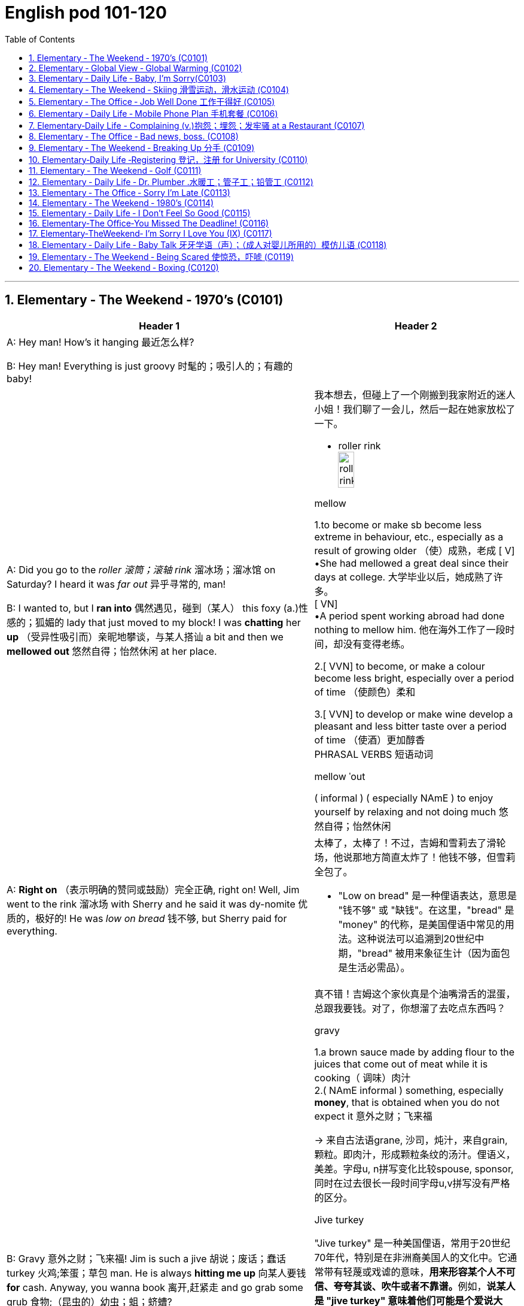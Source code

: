 
=  English pod 101-120
:toc: left
:toclevels: 3
:sectnums:
:stylesheet: ../../myAdocCss.css

'''

== Elementary ‐ The Weekend ‐ 1970’s (C0101)

[.small]
[cols="3a,2a"]
|===
|Header 1 |Header 2

|A: Hey man! How’s it hanging 最近怎么样?

B: Hey man! Everything is just groovy 时髦的；吸引人的；有趣的  baby!
|


|A: Did you go to the _roller 滚筒；滚轴 rink_ 溜冰场；溜冰馆 on Saturday?
I heard it was _far out_ 异乎寻常的, man!

B: I wanted to, but I *ran into* 偶然遇见，碰到（某人） this foxy (a.)性感的；狐媚的 lady
that just moved to my block! I was *chatting*
her *up* （受异性吸引而）亲昵地攀谈，与某人搭讪 a bit and then we *mellowed out* 悠然自得；怡然休闲 at her
place.

|我本想去，但碰上了一个刚搬到我家附近的迷人小姐！我们聊了一会儿，然后一起在她家放松了一下。

- roller rink +
image:/img/roller rink.jpg[,30%]

.mellow
1.to become or make sb become less extreme in behaviour, etc., especially as a result of growing older （使）成熟，老成
[ V] +
•She had mellowed a great deal since their days at college. 大学毕业以后，她成熟了许多。 +
[ VN] +
•A period spent working abroad had done nothing to mellow him. 他在海外工作了一段时间，却没有变得老练。

2.[ VVN] to become, or make a colour become less bright, especially over a period of time （使颜色）柔和

3.[ VVN] to develop or make wine develop a pleasant and less bitter taste over a period of time （使酒）更加醇香 +
PHRASAL VERBS 短语动词

.mellow ˈout
( informal ) ( especially NAmE ) to enjoy yourself by relaxing and not doing much 悠然自得；怡然休闲


|A: *Right on* （表示明确的赞同或鼓励）完全正确, right on! Well, Jim went to the
rink 溜冰场 with Sherry and he said it was dy-nomite 优质的，极好的!
He was _low on bread_ 钱不够, but Sherry paid
for everything.

|太棒了，太棒了！不过，吉姆和雪莉去了滑轮场，他说那地方简直太炸了！他钱不够，但雪莉全包了。

- "Low on bread" 是一种俚语表达，意思是 "钱不够" 或 "缺钱"。在这里，"bread" 是 "money" 的代称，是美国俚语中常见的用法。这种说法可以追溯到20世纪中期，"bread" 被用来象征生计（因为面包是生活必需品）。


|B: Gravy 意外之财；飞来福! Jim is such a jive 胡说；废话；蠢话 turkey 火鸡;笨蛋；草包 man. He
is always *hitting me up* 向某人要钱 *for* cash. Anyway,
you wanna book 离开,赶紧走 and go grab some grub 食物;（昆虫的）幼虫；蛆；蛴螬?

|真不错！吉姆这个家伙真是个油嘴滑舌的混蛋，总跟我要钱。对了，你想溜了去吃点东西吗？


.gravy
1.a brown sauce made by adding flour to the juices that come out of meat while it is cooking（ 调味）肉汁 +
2.( NAmE informal ) something, especially *money*, that is obtained when you do not expect it 意外之财；飞来福

-> 来自古法语grane, 沙司，炖汁，来自grain, 颗粒。即肉汁，形成颗粒条纹的汤汁。俚语义，美差。字母u, n拼写变化比较spouse, sponsor,同时在过去很长一段时间字母u,v拼写没有严格的区分。

.Jive turkey
"Jive turkey" 是一种美国俚语，常用于20世纪70年代，特别是在非洲裔美国人的文化中。它通常带有轻蔑或戏谑的意味，**用来形容某个人不可信、夸夸其谈、吹牛或者不靠谱。**例如，*说某人是 "jive turkey" 意味着他们可能是个爱说大话、不真诚或爱占便宜的人。*

Jim is such a _jive turkey_ man. He is always hitting me up for cash. +
意思是：“吉姆这个人真不靠谱，他总是找我借钱。”

.hit sb ˈup for sth / ˈhit sb for sth +
( NAmE informal ) to ask sb for money 向某人要钱 +
•Does he always *hit you up for cash* when he wants new clothes? 他要买新衣服时, 是不是总找你要钱？

.you wanna book and go grab some grub?
"book" 是俚语，意思是 "离开" 或 "赶紧走"。这种用法起源于美国，特别是在20世纪中期的年轻人或街头文化中，表示快速行动或离开的意思。


|A: Yeah man, I’m starving!
|
|===

'''


== Elementary ‐ Global View ‐ Global Warming (C0102)

image:/img/svg 006.svg[,80%]


[.small]
[cols="3a,2a"]
|===
|Header 1 |Header 2

|A: And therefore 因此，所以, global warming is the
greatest deception 欺骗，蒙骗；骗术，骗局 of the early 21st century.
Questions 有问题吗?
|- 在这里，"Questions?" 是一个简短的提问，意思是“有问题吗？” 或 “有什么问题吗？” 它通常用于演讲或讲座结束时，邀请听众提出问题。

|B: Uh& yeah. In the lecture 讲座，讲课，演讲 you said there's
more evidence in the scientific record 科学记录
supporting (v.) global cooling 全球变冷?
|

|A: Well, yes, essentially 本质上，根本上, the historical record
supports (v.) a theory of climate cycles 气候变化周期. Warming
and cooling are cooperating 合作；配合 processes in the
planetary 行星的；（与）地球（有关）的 eco-system.
|是的，本质上，历史记录支持气候周期的理论。变暖和变冷是行星生态系统中相辅相成的过程。


|B: If that's true and the planet is getting
cooler, what explains (v.) the rapid melting （使）融化 of the
polar极地的  ice caps 帽 and the dramatic rise in the
global average  平均水平,平均值 temperatures?
|如果这是真的，而且地球正在变冷，那么如何解释极地冰盖的迅速融化, 和全球平均气温的急剧上升呢？


|A: But are global temperatures rising? If you
look at the data from nineteen seventy-five
you'll...
|

|B: You'll be misled
(v.)把……带错方向（mislead 的过去式）. If you were serious, you
would look at the record starting in the
1880s. Then you would see how dramatically
the earths temperature has changed.
|

|A: Young lady, *I beg to differ* 恕我不敢苟同. Look, the point
of the lecture （通常指大学里的）讲座，讲课，演讲 was to emphasize that there is
evidence for both sides, and I’m *putting forth* 提出，提议
the argument 论据；理由；论点 that there’s greater evidence
in support of the global cooling hypothesis 假说，假设.
Look, it’s an indisputable 不容置疑的，无可争辩的 fact that the public
is being manipulated 任人摆布,操纵 and scared into
believing there's some kind of climate crisis;
this scaremongering (n.)散布恐怖消息，制造恐慌 is done, quite simply,
for political reasons.

|小姑娘，我不同意。看，这场讲座的重点是强调两方都有证据支持，我提出的论点是支持全球变冷假说的证据更多。看，毫无争议的事实是，公众正被操控并被吓唬着相信有什么气候危机；这种制造恐慌的行为，很简单地，是出于政治原因。


.put forward/forth something
to suggest an idea for consideration: +
- None of the ideas that I put forward have been accepted. +
- He put forth a clear, logical argument.


|B: But even without the uncomfortable
reality that greenhouse gases like carbon
dioxide *contribute to* global warming, isn't the
topic *appropriate (a.)合适的；恰当的 for* politicians to discuss (v.)?
|但是，即使没有"温室气体（如二氧化碳）对全球变暖的贡献"的令人不舒服的现实，气候问题难道不应该是政治家们讨论的话题吗？


|A: Not if they want to use your tax dollars 税款
and mine to fund (v.) completely unnecessary
initiatives 倡议；新方案.
|如果他们想用你的税钱和我的税钱, 来资助完全不必要的举措，那就不是了。


|B: Yeah, like conservation 保护，保存；节约，防止浪费, protecting
endangered (a.)（动植物）濒危的 species （动植物的）种，物种；种类 and *investing in*
renewable energy. *At the very least* 至少；起码, you
have to concede （通常指不情愿地）承认 that this debate has the
potential （事物的）潜力，可能性 to  end (v.) our dependence  依赖，依靠  on foreign
oil. `主` *Buying (v.) oil* `谓` supports (v.) _autocratic (a.)独裁的，专制的 countries_
that use (v.) these revenues 收入；税收 to _devastating (a.) ends_ (n.)目的；目标.
|是啊，比如保护环境、保护濒危物种和投资可再生能源。至少，你必须承认，这场辩论有可能结束我们对外国石油的依赖。购买石油支持的是专制国家，这些国家用这些收入, 做出毁灭性的行为。

|A: Why, I've never been so disrespected (v.)不尊重，轻视 in all
of my days. I’m a professor, a scientist and
researcher of high regard 尊重；尊敬；敬佩.
|为什么，我一生中从未如此受到不尊重。我是教授，是一位备受尊敬的科学家和研究员。

|B: Yeah, and a duplicitous (a.)奸诈的；双重的；搞两面派的 one at that.
Everyone knows you're *in the pocket 受某人的控制（或极大影响）；在某人掌握之中 of* the
oil lobby 游说团体. Why should we trust (v.) your so-called
findings (n.)发现，调查结果；检验发现的情况 *more than* tobacco institute （教育、专业等）机构，机构建筑 studies (n.)
which say _smoking doesn't harm (v.) health_?
You're full of it 充满谎言.

|是的，你还是一个虚伪的。大家都知道你是石油游说团体的走狗。为什么我们要相信你所谓的研究结果，胜过那些烟草研究所说的"吸烟对健康无害"的研究？你简直是在胡说八道。

- someone is full of it:
someone is wrong or not telling the truth.


|A: Some people just cannot handle (v.) 处理，应付（局势、人、工作或感情） civil 公民的，国民的;有礼貌的；客气的;民事的（非刑事的） debate!
|有些人根本无法进行理性的辩论！

|===

'''


== Elementary ‐ Daily Life ‐ Baby, I’m Sorry(C0103)

image:/img/svg 007.svg[,70%]

[.small]
[cols="3a,2a"]
|===
|Header 1 |Header 2

|A: Can we talk? +
B: Sure, honey, we’re talking now, aren’t
we?
|

|A: You know what I mean. +
B: Yeah. I know.
|

|A: I want to know where this relationship is
going. I’m in love with you and I need to
know... +
B: You know, I think you’re awesome 很好的（或极好玩的等）.
|

|A: I’m awesome. Well, I guess that’s my
answer, isn’t it. +
B: Honey...
|

|A: Look, if you don’t love me, it’s not a thing,
alright, we’ve had our laughs, but I don’t
appreciate 欣赏；赏识；重视;感激；感谢；欢迎... maybe it’s just time we...


B: Baby, I love you so much.

|听着，如果你不爱我，这不是什么事，好吧，我们曾经有过欢笑，但我不感激……也许是时候我们…

|A: You do? +
B: I love you. And I think you’re awesome.
|

|A: Oh, I love you too! +
B: Come on. Put the gun down.
|

|A: Oh baby, I’m so sorry.
|
|===

'''



== Elementary ‐ The Weekend ‐ Skiing 滑雪运动，滑水运动 (C0104)

[.small]
[cols="3a,2a"]
|===
|Header 1 |Header 2

|A: Welcome ski lovers of all ages! My name
is Rick Fields and here with me is the man
that needs no introduction, Bob Copeland.
|欢迎所有滑雪爱好者！我是瑞克·菲尔兹，与我同台的是无需介绍的男人——鲍勃·科普兰。


|B: Thank you, Rick! What a beautiful day
here in Aspen, Colorado where the sun is
shinning, and we’ve got twelve inches of
fresh powder 细雪，粉状雪. It doesn’t get much better
than this 没有比这更好的了.
|谢谢，瑞克！今天在科罗拉多州的阿斯彭天气太棒了，阳光明媚，还有十二英寸的新雪。没有比这更棒的滑雪条件了！

|A: That’s right, Bob, but today we have a
special treat 乐事；乐趣；款待 for our viewers. We’re joined
here by Ian Roussy, the four-time giant 巨大的，伟大的
slalom 障碍滑雪；障碍滑雪赛 champion. And on this
special edition 特别版 of the show, Ian is going to
teach
us the basics 基本因素（或原理、原则、规律等） of skiing! So, let’s hit the
slopes 倾斜，斜坡!
|的确如此，鲍勃。不过今天我们的观众有一份特别的惊喜。我们邀请到了四届大回转冠军伊恩·鲁西。在本期特别节目中，伊恩会教我们滑雪的基础技巧！所以，让我们一起去滑雪吧！


|C: Well, first off, let’s *get* those boots 靴子 *on*.
*You’re going
to want* to make sure your boots fit (v.) snugly 舒适地；隐蔽地；贴身地；紧密地.
That’s right; now snap (v.)（使啪地）打开，关上，移到某位置 them into your
bindings 捆绑；捆缚物.
And *you’re also going to want* a good pair of
goggles 护目镜，防护眼镜
to protect your eyes. It’s a bright day today,
so there’s going to be a lot of glare 刺眼的光 out there
on
the slopes. We don’t want you hitting any of
those moguls 雪丘，雪墩，“猫跳”（滑雪坡道上需跳越的硬雪堆）;大亨；有权势的人;莫卧儿人!
|首先，把靴子穿好。你要确保靴子贴合脚部，对了，现在把它们扣进绑定器里。还有，你也需要一副好的护目镜来保护眼睛。今天阳光很强烈，雪坡上的反光会很刺眼。我们可不希望你撞上那些雪丘！

.You're going to want to (do / have) something
This expression is used to talk about something that a person doesn't want now, but you think they will want it in the future, when the situation is different. This is often used when someone is planning ahead for something, like a trip, and you're trying to think of what they will need in the future.

这个表达方式用来谈论一个人现在不想要的东西，但你认为他们将来在情况不同时, 会想要它。当某人提前计划某件事（例如旅行），而您试图考虑他们将来需要什么时，通常会使用此方法。

In normal conversation, "going to" would be pronounced "gonna". +
在正常对话中，“going to”将发音为“gonna”。

- *You're going to want* to have a nice, comfortable pair of sneakers to walk around in.
你会想要一双漂亮、舒适的运动鞋来走路。

.snug
warm, comfortable and protected, especially from the cold 温暖舒适的；保暖的
SYN cosy
•a snug little house 温暖舒适的小房子

.fitting sb/sth closely 贴身的；紧身的；严密的；严实的 +
•The elastic at the waist gives a nice snug fit. 腰间的松紧带使衣服正好紧紧贴在身上。


|A: Bob, since you’re a beginner (n.)初学者；新手 skier and
might take a few spills （尤指从自行车或船上）摔下，跌落;（使）洒出，泼出，溢出, it is a good idea to
have a good warm pair of dry ski gloves.
|鲍勃，既然你是滑雪初学者，可能会摔几次，建议准备一副暖和、干燥的滑雪手套。

|C: Easy there, Rick! Well, let’s head (v.)朝（某方向）行进 on over
to the chairlift （统称）登山吊椅, and test your skills! All right,
we’re up here on the bunny 兔子 hill, so, Bob, why
don’t you do a few _snow-plough 耕，犁 turns_. Gnarly (a.)呱呱叫的；极好的
run, Rick! Nice carving 雕刻! You’ve got some mad
skills! That was sick 令人毛骨悚然的；可怕的；残酷的!

|慢点儿，瑞克！好了，现在让我们去缆车那里，来试试你的滑雪技术吧！好了，我们到了初学者滑坡（兔坡）上。鲍勃，试着做几个犁式转弯吧。瑞克，这滑得真帅！转弯动作真流畅！你的技术超棒！太厉害了！


.chairlift
image:/img/chairlift.jpg[,30%]

.That was sick
在这里，"sick" 是俚语，表示 "非常棒"、"酷毙了" 或 "令人惊叹" 的意思。这种用法是积极的，与其字面意义（生病）完全不同。 +
因此，"That was sick" 可以理解为：
“那真是太棒了！” 或 “绝了！”


|A: You wanna see gnarly (a.)呱呱叫的；极好的? Well, see that
bump over there, I’m going to catch some
major air.
|你想看更厉害的？看那边的凸起，我要飞起来抓点大空气！

.You wanna see gnarly
在俚语中，"gnarly" 通常表示 "很棒的" 或 "非常刺激的"，尤其是在极限运动（比如滑雪、冲浪或滑板）中，**形容一个特别难但很酷的动作或体验。**同时，它也可以表示某些事情很极端或棘手，但在这里的语境中，它是积极的，表示 "特别酷"。

所以这句话 "You wanna see gnarly?" 的意思是：
“你想看看更酷的吗？”

.I’m going to catch some major air.
"Catch some major air" 是一种俚语，通常用于极限运动（如滑雪、滑板或自行车特技）中，意思是 "*跳得很高或飞得很远*"。

具体来说： +
"Air" 指的是在空中腾跃的时间或高度。 +
"Major" 强调程度，表示非常高或很大的跳跃。 +

在这里，"I’m going to catch some major air." 的意思是：
“我要跳一个非常高的/非常酷的动作。”


|C: Butt 屁股 plant 栽种；种植；播种!
|摔了个屁股墩！

.Butt plant
是一种幽默的表达，用来描述某人跌倒时 屁股着地 的情况，特别是在滑雪、滑板或类似运动中。 +
"Butt" 指屁股。 +
"Plant" 在这里的意思是“扎下去”或“种植”，形象地表示某物突然触地。

因此，"Butt plant" 的意思就是 摔倒时屁股先着地，通常用来开玩笑或者调侃某人摔倒的样子。


|B: Ha ha ha! He lost his skis 滑雪板! Yard （某种用途的）区域，场地；（小屋的）后院，院子 sale!!!
|哈哈哈！他的滑雪板掉了！全场甩卖（yard sale）！！！

|A: Ahem, well. Thanks for joining us here
today, I think that about does it 我想差不多就是这样了. Bob, Ian,
time for some après-ski 滑雪后的社交娱乐?
|嗯……好吧，谢谢大家今天的收看。我想今天节目就到这里了。鲍勃，伊恩，一起去滑雪后喝点东西（après-ski）怎么样？

|C: No way, man! We’re off to grab (v.) some
freshies!!!
|才不要呢！我们要去追逐新鲜雪道啦！（freshies）
|===


'''

== Elementary ‐ The Office ‐ Job Well Done 工作干得好 (C0105)

[.small]
[cols="3a,2a"]
|===
|Header 1 |Header 2

|A: And so, that concludes (v.) my outline 概述，略述 for our
marketing strategy next year. Thank you
very much for your time.
|好了，我对明年市场策略的概述就到这里了。非常感谢您的宝贵时间。

|B: Hey, that was quite the Presentation 提交；授予；颁发；出示;（戏剧等的）上演，演出;展示会；介绍会；发布会!
Honestly, I *was* completely *blown away* 枪杀某人;给某人留下深刻印象；使某人很高兴 by
your strategy outline. I’ve gotta say, Alex,
you really wowed (v.)<非正式> 使叫绝，博得（某人的）称赞 me today.
|嘿，那真是精彩的演讲！老实说，我完全被你的战略大纲震撼了。我得说，亚历克斯，你今天真让我惊艳。

|A: Aw, come on; it was nothing. I'm just
doing my job.
|哦，别这样；这没什么。我只是在做我的工作。

|B: No, I think you deserve some recognition 承认；认可; 赞誉；赏识；奖赏
here; I mean, if I *look back on* 回顾；回忆 your previous
Presentations 展示；自我介绍；业务陈述, this is a huge improvement.
|不，我认为你应该得到这里的认可。我的意思是，如果我回顾一下你之前的演讲，这是一个巨大的进步。

|A: Well, Kristin did give me a hand with the
slides. She's a real wiz 奇才；行家 on PowerPoint.
|克里斯汀确实帮我做了幻灯片。她在ppt上真是个天才。

|B: And I saw that you *took on board* 采纳，接纳（主意、建议） my
feedback 反馈意见 about _pricing strategies_ 定价策略. I really
appreciate you taking the time to think
though my suggestions.
|而且我看到你采纳了我对定价策略的反馈。我非常感谢你花时间考虑我的建议。

|A: Yeah, well, that was some good advice.
You made some really good points 论点；观点；见解.
|你的建议不错。你说得很有道理。

|B: Well, I just wanted to say well done.
Really you did a great job.
|我只想说干得好。真的，你做得很好。
|===

'''


== Elementary ‐ Daily Life ‐ Mobile Phone Plan 手机套餐 (C0106)

[.small]
[cols="3a,2a"]
|===
|Header 1 |Header 2

|B: Yeah, I’ve just moved here, and I’d like 想要 to
activate my cell phone, and I’m not sure if I
should go with a _prepaid 先付的，已支付的 plan_, or a _monthly
rate 价格；费用 plan_.
|是的，我刚搬到这里，我想激活我的手机，但我不确定是用预付费套餐, 还是月费套餐。

|A: I see. Well, can I have a look at 看一看，查看 your
phone? Unfortunately, this phone can’t be
used in the US; it’s not compatible 兼容的；可共存的 with our
3G network.
|

|B: What? Really? I don’t really want to have
to buy a new phone.
|

|A: Well, you’re in luck! You see, if you *sign
up* （使）签约受雇（或入伍）;报名（参加课程） for our three-year plan, we’ll *throw in* （不提高售价或报价的）奉送，额外赠送 a
handset 手机，电话听筒;（电视等的）遥控器 for free.
|如果你参加我们的三年计划，我们会免费赠送一个手机。

|B: Really? What’s the catch 隐藏的困难；暗藏的不利因素?
|有什么隐情？

|A: There’s no catch! You just choose a plan,
sign a three-year contract and, that’s it!
Actually, we’re running a special promotion 促销，推销
right now, and we’re *giving away* 赠送，捐赠，分发 a
_Blackberry Curve_ with our special _Mega Value
forty dollar plan_.
|没有陷阱！你只要选择一个计划，签一个三年的合同，就行了！事实上，我们现在正在进行一个特别的促销活动，我们正在赠送一个黑莓曲线(手机型号)与我们特别的Mega Value 40美元计划。

|B: So what does this plan include?
|

|A: Well, you get nine hundred anytime
minutes, and you can also enjoy (v.) free _mobile
to mobile calling_ to other Tel-Mobile clients 顾客；客户,
one thousand text messages per month, and
unlimited evening and weekend 周末的 minutes. Oh,
and we also offer a rollover (n.)转期；债项的延期偿还 option.
|你有900分钟的随时通话时间，你还可以免费拨打其他Tel-Mobile客户的手机，每月发1000条短信，晚上和周末不限通话时间。哦，我们还提供展期选择。

|B: Wow, all this for forty dollars per month?
|

|A: That’s right, plus the activation 激活；活化作用 fee, the
emergancy services fee, the monthly service
fee, oh, and any charges for extra minutes,
and...
|外加激活费、紧急服务费、月服务费，哦，还有额外的话费，还有...
|===

'''


== Elementary‐Daily Life -  Complaining (v.)抱怨；埋怨；发牢骚 at a Restaurant (C0107)

[.small]
[cols="3a,2a"]
|===
|Header 1 |Header 2

|A: Excuse me, waiter? Waiter!

B: Yes, sir? What can I do for you?
|

|A: I’ve been sitting here for the past twenty
minutes and no one has offered me a glass
of water, brought 带来（bring 的过去分词） any bread to the table and
our appetizers 开胃菜；头盘餐前小品 haven’t been served yet! You
know, in this kind of establishment 机构；大型组织；企业；旅馆, I’d
expect much better service.
|

|B: I am sorry, sir. I’ll *check on* 核实，检查（是否一切正常） your order 订货；订购；订单;顺序；次序 right away.
|


|C: Relax honey, the place is busy tonight, but
I’ve heard the food is amazing. Anyway...
|

|B: Here you are, sir. The _foie  gras_ 鹅肝酱 for the
lady, and a _mushroom soup_ for you.
|给您，先生。女士的鹅肝酱，您的蘑菇汤。


- foie gras :
鹅肝是法国的传统名菜，法语称为“Foie Gras”，直译成中文为“肥肝”。其中，“Foie”是肝的意思，“Gras”是肥的、脂肪的意思。 +
image:/img/foie gras.jpg[,30%]


|A: Waiter, I ordered a cream 奶油，乳脂 of mushroom
soup with asparagus 芦笋. This soup is obviously
too runny 太稀的；水分过多的；软的;流鼻涕的；流眼泪的, and it’s over-seasoned (a.)调好味的；加了作料的. It’s
completely inedible 不能吃的；不宜食用的!
|服务员，我点了奶油蘑菇芦笋汤。这汤显然太稀了，而且调味过头了。完全不能吃！

- cream of mushroom soup +
image:/img/cream of mushroom soup.jpg[,30%]

- asparagus +
image:/img/asparagus.jpg[,30%]


|B: Okay, I do apologize for that. Can I bring
you another soup, or would you like to order
something else?
|

|A: *Take* this _foie gras_ *back* as well, it’s
rubbery (a.)似橡胶的；有弹性的;(腿或膝盖) 虚弱的；软弱无力的 and completely overcooked 煮得过久的. And
look at the portion （食物的）一份，一客 size! How can you charge (v.)
twenty-five dollars for a sliver （切下或碎裂的）小块，薄片 of _duck liver_ 鸭肝?
|把这块鹅肝也拿回去，它太软了，而且完全煮过头了。再看看份量！一条鸭肝你怎么能要价25美元呢？

|B: Right away 立刻,马上... sir.
|

|C: Honey come on! The _foie gras_ was fine,
why are you *making such a big deal* 小题大做? Are you
trying to get our meal comped (v.)免费提供，赠送 again?
|
亲爱的，快点！鹅肝酱很好，你干嘛小题大做？你是不是又想让餐厅免费给我们这顿饭？

.make a big deal
If someone makes a big deal out of something, they make a fuss about it or treat it as if it were very important. 小题大做,大惊小怪

.make a big deal (out) of (something)
to treat (something) as very important or too important.

.Are you trying to get our meal *comped* again?
句子中的 "comped" 是 "(a.) complimentary 免费的；赠送的" 的缩写形式，用于非正式语境，意思是 "免费赠送" 或 "免单"。在餐饮业中，"to comp a meal" 意味着餐厅为顾客免去餐费，通常是因为服务问题或食物质量问题。

在这句话里，"Are you trying to get our meal comped (v.) again?" 的意思是：
“你是不是又想让他们把我们的餐费免掉？” +
这带有一种戏谑或责备的语气，暗示对方可能经常因为挑剔食物或找麻烦, 来争取免单。

虽然 "complimentary" 是形容词，但 "comp" 已经从中演变为一个动词.

comped 既可以用作动词，也可以作形容词化的表达。

1.作为动词（过去分词）使用 +
在 "Are you trying to get our meal comped (v.) again?" 中，"comped" 是动词 "to comp" 的过去分词，作宾补，表示 “让我们的餐费被免掉”。

2.作为形容词使用（过去分词作形容词） +
如果用在句子中形容某件事物，比如： +
- "Our meal was comped (a.)."（我们的餐费被免掉了。） +
-  "The tickets are comped (a.)."（这些票是免费的。） +
在这种情况下，"comped" 的功能类似于形容词，但它的本质依然是过去分词。


|A: What do you mean? We *are paying for*
this. If I’*m shelling 炮击 out* 付（一大笔钱） my _hard earned_
bucks, I expect _value for money_ 物有所值,物超所值(VFM)!
|你是什么意思？我们为此付出了代价。如果我花了辛苦赚来的钱，我希望物有所值！


.shell ˈout (for sth)ˌ/ shell sth←→ˈout (for sth) +
( informal ) to pay a lot of money for sth 付（一大笔钱） +
SYN fork out +
•The band shelled out $100 000 for a mobile recording studio. 乐队花了10万元购置一间移动录音室。


|B: Here you are, sir. I hope it is alright now.
The chef 厨师，主厨 has prepared it specially for you.
|我希望现在可以了。厨师特别为您准备的。

|A: Yes, fine.
|

|C: Honey, are you alright?
|
|===

'''


== Elementary ‐ The Office ‐ Bad news, boss. (C0108)

[.small]
[cols="3a,2a"]
|===
|Header 1 |Header 2

|A: ... *Now that* we have been over the gory (a.)血淋淋的；残暴的；描述流血和暴力的
details of our disastrous (a.)灾难性的，使损失惨重的；极失败的，很糟的 first quarter, Ed!
Give us some good news. How are things
looking for us *in terms of* 谈及；就…而言；在…方面 sales this month?

|既然我们已经讨论了我们灾难性的第一季度的血腥细节！给我们一些好消息。我们这个月的销售情况如何？


- gory -> 来自gore, 刺伤。


|B: Uh well...would you like the bad news first
or the really bad news?
|你想先听"坏消息", 还是"真正的坏消息"？

|A: What? Ed, don’t tell me you only have bad
news!
|

|B: Well sir, our sales have dropped, no
plunged (v.)使突然前冲（或下落）;暴跌；骤降；突降, fifty percent in the past month
alone. We are currently overstocked (a.)库存过多 and
overstaffed (a.)人浮于事的；人员过多的 and our profits 利润；收益；赢利 are falling fast.
The market is in recession （经济的）衰退（期） and we have no
way of moving our inventory （商店的）存货，库存, or *getting rid of* 摆脱；丢弃；扔掉
our staff. If we consider redundancies (n.)（因劳动力过剩而造成的）裁员，解雇, it
would cost (v.) us a fortune because of the new
regulations (n.)规则，规章，条例，法规 后定 governing (v.) _compensation 补偿金；赔偿
packages_ （必须整体接收的）一套东西，一套建议；一揽子交易. It’s a real mess （组织欠佳等导致的）麻烦，困境，混乱.

|我们的销售额下降了，不是暴跌，仅上个月就下降了50%。我们目前库存过剩，人手过剩，利润也在迅速下降。市场正在衰退，我们没有办法转移库存，也没有办法解雇我们的员工。如果我们考虑裁员，那将会花费我们一大笔钱，因为新的薪酬规定。真是一团糟。


.inventory
-> in-,进入，使，-vent,来，来到，词源同advent,venture.即来到，到达，引申词义找到，发现，后用于指发现的存货，清单等。


|A: *For crying out loud* （表示愤怒或失望）哎呀，我的天哪，真是岂有此理... How fast are we
losing (v.) money?
|我的天啊……我们亏损的速度有多快？

|B: Um...how can I put this? Let’s just say
that at this pace 步速，（移动的）速度；（发生、进展、发展的）速度，节奏, we will *be filing (v.)（file 的现在分词形式） for*  提起（诉讼）；提出（申请）；送交（备案） _Chapter
eleven_ in less than three months.
|我该怎么说呢？照这样下去，我们不到三个月就要申请破产保护了。

.file
(v.)( law 律) ~ (for sth) : to present sth so that it can be officially recorded and dealt with 提起（诉讼）；提出（申请）；送交（备案）

.Chapter leven
Chapter Eleven 是美国《破产法》（U.S. Bankruptcy Code）中的第十一章，专门用于公司或个人进行 "重组破产"（reorganization bankruptcy）。它允许企业在债务压力下继续运营，同时制定计划来偿还债权人, 并恢复盈利能力。 + +
在这个对话中，"filing for Chapter eleven" 的意思是企业即将面临严重的财务困境，不得不申请破产保护, 以避免倒闭。

Chapter Eleven 的具体内容和作用：

- 保护企业免受债权人起诉 : +
一旦企业提交 Chapter 11 申请，就会**进入"破产保护"阶段，暂时停止所有债权人的催收, 或起诉行动。**

- 继续运营: +
与 Chapter 7 清算破产不同，*Chapter 11 允许企业继续运营，而不是直接清算资产。*

- 债务重组: +
*申请破产的公司, 需要提交一份"重组计划"（reorganization plan），说明如何偿还债务, 并恢复盈利。*

- 债权人投票: +
债权人和法院, 需要批准这份重组计划。

.We will be filing for
使用 "we will be filing (v.) for" 而不是 "we will file (v.) for" 是因为两种表达方式在语气和含义上有细微的差别。

- 这里使用进行时态 "will be filing(v.) for"，突出了**破产申请是一个可能即将发生的过程**，而不是单一的、具体的动作。
- "will file (v.) for" 强调破产申请**是一个明确的计划或决策，是公司已经决定要采取的下一步行动。** 比如："We will file (v.) for Chapter eleven tomorrow." 这表明已经下定决心，动作即将执行。

因此, 文中用了 We will be filing for, 这种说法带有一种被动或无奈的语气，表明这是环境压力或现实导致的结果，而不是公司的主动选择。


|A: What! Geez 天啊! How could this have
happened? So what’s the bad news?
|

|B: Oh, that’s the really bad news. Our
supplier suffered (v.)遭受，经历 QC 质量控制（Quality Control） problems and, well, half
of our production is faulty 有故障的，有缺陷的. We’re going to
have to recall 召回（运动员），使归队； 收回（有问题的产品） all items sold in the last
quarter. And the worst part? We’re going to
have to shoulder (v.)承担，担负 this cost.
|哦，这真是个坏消息。我们的供应商出现了质量控制问题，我们一半的产品都有问题。我们将不得不召回上一季度售出的所有商品。最糟糕的是什么？我们将不得不承担这笔费用。

|A: Are you joking? *Get* the supplier *on the
line* 联系某人 now! They have to assume (v.)承担（责任）；就（职）；取得（权力） the costs of
this mess!
|你在开玩笑吗？马上给供应商打电话！他们必须承担这个烂摊子的代价！


"Get someone on the line" 是一个英语习语，意思是联系某人，通常指通过电话。 +
"Get the supplier on the line now!" 是：“马上给供应商打电话联系！”。


|B: We tried that, sir. The factory has *gone
under*  (商行) 倒闭; (项目) 失败 and the owner apparently 据…所知；看来；显然 has fled (v.) the
country.
|我们试过了，先生。工厂倒闭了，厂主显然已经逃出国了。

|A: We’re doomed 注定的，命定的；注定要失败的!
|我们完蛋了

|B: There is some really good news though 虽然，尽管；可是，不过!
|

|A: Really? What!

B: I got offered a new job!

|我得到了一份新工作！


“I #got offered# a new job!” 里的 “got offered” 是 “get + 过去分词” 的被动语态，用来表达“某人受到了某种行为”的意思。

在这里，“I *got offered* a new job” 的意思是：“我**被提供**了一份新工作。” *这是一种口语化的表达，与 “I #was offered# a new job” 意思相同，但 “got offered” 更加随意, 且常见于日常对话。*

这种用法在口语中非常普遍，*用来表达“某件事发生在我身上”或“我受到了某种待遇”*，例如： +
- I *got invited* to the party. （我被邀请去参加派对。） +
- She *got promoted* last week. （她上周被升职了。） +
总结：*这里的 “get done” 是一种##被动语态##，表示事情是由外力作用于主语而发生的。*
|===

'''


== Elementary ‐ The Weekend ‐ Breaking Up 分手 (C0109)

[.small]
[cols="3a,2a"]
|===
|Header 1 |Header 2

|A: Honey, do you have a second?

B: Sure! Are you okay? You seem a bit
worried. What’s on your mind 你在想什么?
|

|A: We need to talk.

B: Okay...
|

|A: I’ve been thinking, and well, I think we
need to start seeing other people.

B: What? Why? I mean, we’ve had our _ups
and downs_ 起起落落;起伏; 兴衰, and we have the occasional
disagreement 分歧，争论；不符，不一致, but we’re happy together,
aren’t we?
|我是说，我们有过起起落落，偶尔也会有分歧，但我们在一起很开心，不是吗？

|A: That’s just it, I’m not happy anymore,
Tim. It’s not you, it’s me. I know that I can
be hard to deal with, and you are a great
guy! You are the type of guy that any woman
*would kill for* 非常想要!


B: So, what are you saying? You’re breaking
up with me because I’m perfect?

|就是这样，我不再开心了，蒂姆。不是你的问题，是我的问题。我知道我很难相处，你是个很棒的人！你是那种任何女人都会为之疯狂的男人！


.would kill for
: to want very much +
- I'*d kill for* hair like hers!


|A: Tim, you are too good for me. You
deserve someone who can *make you smile*
and *make you happy* the way that you made
me happy. Oh, I could say that _I’ll be all you
need_, but that would be a lie. I know I’d only
hurt you, I know I’d only make you cry.
|你对我来说太好了。你值得拥有一个能让你微笑，让你快乐的人，就像你让我快乐一样。我可以说我会是你需要的一切，但那是谎言。我知道我只会伤害你，我知道我只会让你哭泣。

|B: Baby, come on. Don’t do this to me!
Whatever it is, we can *work it out* 解决问题. Just give
me another chance! I know that we can *get
through* 完成,熬过 this, but we gotta stick 粘贴；粘住 together!
Don’t leave me.

|宝贝，别这样。别这样对我！不管是什么，我们都能解决。再给我一次机会吧！我知道我们能挺过去，但我们要团结一致！别离开我。

.get through

PHRASAL VERBIf you *get through* a task or an amount of work, especially when it is difficult, you complete it. 完成


|A: I can’t, Tim. I hope someday *you can find
some way to understand* I’m only doing this
for you. I don’t really wanna go but, *deep in
my heart* I know this is the kindest 最和蔼的；最友好的 thing to do.

B: Laura...
|

|A: Here are your keys. I’ll send 派遣；打发；安排去 my sister *to
pick up* 取回；收集 the rest of my things next week. I’m
sorry, Tim. I wish you all the best, and I
hope that one day we can meet again. I’ll
always love you. Goodbye.
|

|===
'''


== Elementary‐Daily Life ‐Registering  登记，注册 for University (C0110)

[.small]
[cols="3a,2a"]
|===
|Header 1 |Header 2

|A: Excuse me? Is this where I register? I’d
like *to sign up for* 报名参加 my courses for next
semester 学期，半学年.

B: Yes, of course. I need your student ID
please.
|

|A: Here you are.

B: Okay, Susan. It says here that you are a
business major 主修课程；专业课 and you are in your second
year. Is this information correct?
|

|A: Yes. I do want to take some additional
credits 学分 this year to get a minor 辅修科目；辅修课程 in
psychology 心理学.

B: Sure. That’s not a problem. Do you have
the list of courses 后定 you want to take this
semester?
|你有这学期要修的课程清单吗？

|A: Yeah. Here’s my list. I’m not sure if the
_class schedule_ will allow me to take all of
them though 不过，可是，然而.


B: Yeah, that’s perfect. What about the
subjects for your minor?
|我不确定课程表是否会允许我选修所有这些课程。（即这些课程, 是否时间上没有冲突）。


|A: Oh yeah! Almost forgot! I need to take
fundamental 根本的，基本的 linguistics 语言学, consumer
psychology and neuroanatomy 神经解剖学.

B: Wow, you are going to be busy this
semester! Okay, here you go. You are
registered now; you’ll have to make your
first _tuition 学费 payment_  before classes start.
|
|===

'''


== Elementary ‐ The Weekend ‐ Golf (C0111)

[.small]
[cols="3a,2a"]
|===
|Header 1 |Header 2

|A: Good morning golf aficionados  迷；狂热爱好者! My name
is Rick Fields, and you guessed it, I am here
with my _main man_ 指重要伙伴,得力助手, Bob Copeland.

|正如你们所料，我和我的好搭档Bob Copeland在一起。

.aficionado
西班牙语借词，指狂热爱好者（比"fans"程度更深） +
-> 来自西班牙语。词源同affect, 指关心，友爱，后指着迷。


|B: Thank you, Rick! As you can see, ladies
and gentleman, we are here in beautiful
Pebble 鹅卵石，砾石 Beach 海滩，海滨 where the top golfers in the
world are trying to win the grand prize of one
million dollars!

|世界上最顶尖的高尔夫选手们, 正在这里争夺百万美元大奖！

|A: Whoa, that’s a lot of cash! Let’s go to the
course 比赛场地；跑道 and see how Tiger Woods is doing.

B: All right, were’re here at the eighth hole.
It’s a _par 标准杆数; （股票的）面值，票面价值 four_, and has some very difficult
hazards  危害；[安全]危险；障碍 which many golfers find difficult to
avoid. Although, I did see Jack Nicklaus hit a
_hole in one_ 一杆进洞 on this very same hole!

|我们现在来到第八洞。这是个标准杆四杆洞，有很多让选手们头疼的障碍区。不过我曾亲眼看到Jack Nicklaus在这里打出一杆进洞！

- Par four (标准杆四杆洞) - 高尔夫术语，指该洞预期完成击球次数为四次
- Hazards (障碍区) - 指球场中的沙坑、水塘等障碍区域


|A: Tiger Woods is about *to tee off*  (高尔夫运动中)发球; 开球, and let’s
see if he has the same luck as Jack. Tiger is
asking his caddie 球童 for his driver 球杆 and, he
seems to be very nervous.

|Tiger Woods正准备开球，让我们看看他是否能像Jack一样幸运。Tiger正在向球童要一号木(球杆)，他看起来非常紧张。

- Driver (一号木) - 击球距离最远的木杆，常用于开球. +
一号木, 是高尔夫球球包中十四支球杆里头, 最难掌握的一支球杆，其挥杆半径, 是所有球杆最大的.



|B: Oh no! Not a good swing at all! It’s
definitely 肯定地，当然；明确地，确定地 *not his day* today. On the seventh
hole *he got a bogey* 高于标准杆一杆（的成绩）,高于标准杆一杆完成 and before that *he barely made par* 标准杆数. He will definitely not *get a
birdie*  小鸟（儿语）;小鸟击（比标准杆少一杆入穴的得分） on this shot.

|哦不！这挥杆太糟糕了！今天显然不是他的幸运日。第七洞他打了柏忌，之前也勉强保帕。这一杆绝对抓不到小鸟了。

- Not his day - 习语，指某人运气不好的一天
- Bogey (柏忌) - 高于标准杆一杆完成
- Barely made par - 勉强达到标准杆（barely表示"差一点就达不到"）
- Birdie (小鸟球) - 低于标准杆一杆完成


|A: It seems that his ball has flown 飞行
somewhere deep in the trees. He is having a
hard time finding it and even his caddie 球童 has
climbed a tree to try and spot (v.)看见；看出；注意到；发现 it.

B: Oh no! A bear! Run, Tiger, run! Somebody
call (v.) animal control!
|他的球似乎飞进了树林深处。他很难找到球，连他的球童都爬上了树试图定位。

天啊！有熊！快跑，Tiger快跑！快叫动物管制局！
|===

'''


== Elementary ‐ Daily Life ‐ Dr. Plumber .水暖工；管子工；铅管工 (C0112)

[.my1]
.案例
====
.plumber
a person whose job is to fit and repair things such as water pipes, toilets, etc. 水暖工；管子工；铅管工
====


A: Good afternoon! Did you *call for* 呼叫，打电话 a
plumber?

B: Yes, yes I did. Please come in! I’m so glad
you came! This old house is falling apart 指建筑破旧不堪（字面：正在散架）!
Come on into the bathroom. See, here,
there’s water leaking everywhere!

[.my2]
快请进！你能来真是太好了！这老房子都快散架了！跟我来浴室。看，这里到处都在漏水！

A: I see. Let me have a look. It seems that
your toilet is clogged 阻塞；妨碍, and that’s why it won’t
flush 冲（抽水马桶）,马桶排水动作. Let me just get my plunger （疏通管道用的）皮搋chuāi子. No, that’s
not working either. I suspect that there’s
some sort of _foreign object_ 异物 in the pipes that’s
causing a blockage 堵塞；阻塞. That’s what’s making
your toilet overflow (v.)漫出，泛滥.

[.my2]
明白了，让我看看。您的马桶好像堵住了，所以冲不下去。我拿皮搋子试试。不行，看来是管道里有异物导致堵塞，这才让马桶溢水。

[.my1]
.案例
====
- plunger -> 来自plunge,插入。 +
image:/img/plunger.jpg[,15%]

- "I suspect that there’s some sort of..." *some sort of 表示不确定的推测*
====

B: Oh, that must be because of my fouryear-
old daughter. She is always flushing
things down the toilet. You know how kids
are.

A: Yeah, I have a _little one_ 对小孩的昵称（=young child） myself. Anyway,
these water pipes are really rusty  生锈的, so they
also should be changed. That *could be
causing* (情态动词表推测，比must be更委婉) water to not drain (v.)（使）排出，滤干 completely; that
might lead to more problems in the future. I
would also suggest fixing this faucet 水龙头，旋塞 that
isn’t *shutting off* 关闭（设备），特指切断水流/气流 properly. I could *have it all
finished* by today if it’s urgent.

[.my2]
是啊，我也有个小孩。另外这些水管锈蚀严重，需要更换。这会导致排水不畅，以后问题更多。建议同时修理这个关不紧的水龙头。如果紧急的话，今天就能全部搞定。

[.my1]
.案例
====
- Have it all finished - "have+宾语+过去分词"结构，表示**让他人完成某事**
====


B: That would be great! Is it expensive?

A: Let’s see... I would say about eight
hundred dollars.

B: What? That’s more than I make in a day
and I’m a _heart surgeon_!

[.my2]
什么？这比我当心脏外科医生一天赚的都多！

'''




== Elementary ‐ The Office ‐ Sorry I’m Late (C0113)

A: Where is everyone? We were supposed to
start fifteen minutes ago!

[.my2]
人都到哪去了？我们十五分钟前就该开始了！

B: Jo called and said she’d (would表委婉未来时,比will更不确定) be here *in a sec* 马上.
She said she got *tied up* 把某人捆绑起来;把…缠住；使不能分身 with a client.

[.my2]
Jo打电话说她马上到，说被客户绊住了。

C: Sorry I’m late everyone. There was a
huge traffic jam on the highway this
morning.

D: Morning everyone! Were you stuck in
traffic as well, Jess? There was a huge pileup 连环追尾;连环相撞；堆积
on the highway and traffic *was backed up* 堵塞延伸(交通堵塞的蔓延状态) for
miles.

[.my2]
大家早！Jess你也堵车了吗？高速上有多车追尾，堵了好几英里。

B: Scott just called and said that he’*s
running late*  即将迟到(进行时表"渐进性"状态). His last meeting *ran over* 溢出,超过限制, but
he’s on his way now.

[.my2]
Scott刚打电话说要迟到，上轮会议超时了，但已经在路上。


A: Guys, this is not acceptable. If I say the
meeting starts at ten, the meeting starts at
ten. Not ten-oh-one! And definitely not ten-ten!
All right. Let’s get started. So the first
thing I want to talk about is our...

[.my2]
各位，这不可接受。我说十点开会就是十点，不是十点零一分！更不是十点十分！好了，开始吧。首先我们要讨论...

[.my1]
.案例
====
.ten oh one 中的 oh 是什么意思?
在时间的口头表达中，"oh" 用来代表数字 "0"(因为数字0和英文O长得很像, 所以用英文字母O的发音, 即 oh, 来取代数字0)。所以 "ten oh one" 是一种将10:01这个时间点口语化的方式，意思是10点零1分。
====

E: I’m really sorry, everyone! #I know# I’m
late. #But really# （"I know..., But really..." 经典道歉模板）, it’s not my fault. I was
getting a coffee at Starbucks, and the line
was *way (ad.)大大地，远远地；<美>非常，很 too long*. I was waiting for twenty
minutes to get my coffee!

[.my2]
我在星巴克排队买咖啡，队伍太长，等了二十分钟！

'''


== Elementary ‐ The Weekend ‐ 1980’s (C0114)

A: Jim! What’s up 出了什么事 man!

B: Charlie! Is that your ride <美，非正式>机动车辆? It’s *butt ugly* （butt=非常）表"丑到极致",
dude <美，非正式>家伙，小子!

A: Don’t be a airhead (侮辱性俚语)指"没脑子的人"! This is a nineteen
sixty-nine Chevy Impala 黑斑羚! I just need *to fix it
up* 改装 a bit. In a couple of months, this baby is
gonna be wicked 邪恶的;<非正式>很棒的，极好的!

[.my2]
别犯傻！这可是1969款雪佛兰Impala！我稍微改装下，几个月后绝对碉堡！

B: Not even! Check it out! Now that’s a fresh
ride!

[.my2]
得了吧！看那边！那才叫拉风座驾！

[.my1]
.案例
====
- "Not even!" - 省略句，完整形式为"That's not even true!"
====

A: Too bad the driver is a major dweeb 愚昧，白痴；笨蛋.
Anyone can have a car like that if their daddy
is loaded (a.)装载的；满载而沉重的;(俚语)指"非常有钱" like his.

[.my2]
可惜车主是个书呆子。有个土豪爹谁都能开这种车。

B: He’s coming this way, be cool.

[.my2]
他过来了，淡定。

C: Hey guys! What do you think of my
automobile? Isn’t it *bad to the bone* (反语修辞，实际指"酷到极致")?

[.my2]
嘿兄弟们！我的座驾咋样？是不是帅到骨子里？

[.my1]
.案例
====
- Automobile (汽车) - 正式用语，与口语ride形成对比
====

A: Word 就是，说得对! The ladies are gonna be lining up 排队等候 to
get with you 想要和你在一起 when they see you *driving (v.)开车，驾驶
around* in that car.

[.my2]
必须的！妹子们看到你开这车, 肯定排队约你！

C: You really think so?

B: For sure!

C: Awesome 非常棒的，极佳的!

A: Psych (突然改口的俚语)表"骗你的"! haha.. you totally fell 跌落 for it.

[.my2]
骗你的！哈哈...你居然信了。

[.my1]
.案例
====
- "Psych!"的起源：源自80年代同名喜剧，现成为通用欺骗表达
====

C: You are a real scumbag (强烈侮辱语)，指"人渣";避孕套；卑鄙的人, Charlie. *When I do the nasty 暗示性关系;<非正式>令人不快的人（或事），危害别人的人（或事） with* the prom （尤指美国高中的）正式舞会 queen, we’ll see
who has the last laugh.

[.my2]
Charlie你个混蛋。等我泡到毕业舞会皇后，看谁笑到最后。

[.my1]
.案例
====
- scum
(n.)浮渣；泡沫；糟粕

- "do the nasty" - 搞下流：一个用于形容发生"性行为"的俚语，通常用于轻松或幽默的语境中。

- Prom queen (毕业舞会皇后) - 美国高中毕业舞会选出的女王
- Last laugh (笑到最后) - 习语，指最终胜利者
====

B: Dude, don’t *have a cow*! (俚语)表"过度激动"

[.my2]
哥们，冷静点！

'''


== Elementary ‐ Daily Life ‐ I Don’t Feel So Good (C0115)

A: Are you okay, man? You don’t look very
well.

B: Ugh, I feel terrible. I went out last night
with Trevor and *things got a little out of
hand* 失控. (get+形容词表状态变化)

[.my2]
呃，难受死了。昨晚和Trevor出去，结果玩脱了。

A: Nice! So, where did you guys go?

[.my2]
可以啊！你们去哪嗨了？

B: We hit (v.)光顾（酒吧等场所） a couple of local bars, and *met up
with* 偶遇 some friends. Everything was cool until
Mike came along 出现, and it turned out that it
was his birthday yesterday!

[.my2]
逛了几家本地酒吧，碰上一帮朋友。本来挺正常，直到Mike出现，原来昨天是他生日！

A: Oh no! Mike’s birthday is a drinkfest (合成词 drink+festival)指大量饮酒的聚会 for sure!

[.my2]
完了！Mike的生日绝对是个酒局马拉松！

B: *Tell me about it* 我深有体会,我同意，我理解, 可不是吗! We drank everything in
the bar!

[.my2]
可不是嘛！我们把酒吧喝空了！

A: Is that why you missed work today?

[.my2]
所以你今天才翘班？

B: Yeah. I woke up this morning feeling
really nauseous (a.)令人作呕的；厌恶的. I *threw up* 呕吐的委婉说法（比vomit更口语） like five times.

[.my2]
对啊，早上醒来恶心想吐，吐了得有五次。

A: Eww  恶（表示反感）!

B: I was #so# dehydrated (a.)脱水的 #that# I drank like a
gallon of water, and my head has been
pounding 反复击打；连续砰砰地猛击 all day. I swear, I’m never gonna
drink again!

[.my2]
脱水严重灌了一加仑水，头疼一整天。我发誓再也不喝了！

A: Too bad man, tonight is Tracy’s _going
away party_ 送别派对 and she asked if you were gonna
go.

[.my2]
可惜了，今晚是Tracy的欢送会，她还问你来不来。

B: Oh, yeah. I’m there (俚语承诺)表必定出席!

[.my2]
哦对，必须去！


'''


== Elementary‐The Office‐You Missed The Deadline! (C0116)

A: And so, I just wanted *to check in* 指进度跟进（非字面"登记入住手续"） with you
and find out *where we are* with this project.
As you know, you’ve missed a fairly 相当地，颇
significant 重要的，意义重大的 deadline last week, and this will
negativity impact (v.) the team’s ability to move
forward with the next stages of this project.

[.my2]
所以，我需要和你确认项目进度。如你所知，上周你错过了关键截止日期，这会严重影响团队推进后续阶段。


B: #I know#, I’m really sorry that I missed the
deadline. #But really#, it wasn’t my fault. You
see, we had all of these unexpected technical
problems at the last minute, and that I
couldn’t get into the database and extract (v.)
the kind of information that I needed for the
data analysis 数据分析. You know, if the tech guys
would have done their job and kept the CRM
stable, then I wouldn’t have missed my
deadline.

[.my2]
我明白，对错过期限深感抱歉。但真不是我的责任。最后关头出现意外技术问题，我无法访问数据库提取分析所需数据。如果技术团队能维护好CRM系统，我本可以按时完成。

[.my1]
.案例
====
- CRM - Customer Relationship Management（客户关系管理系统）
====

A: Oh, come on! An excuse like that is
tantamount (a.)同等的；相当于……的 to lying. You’re essentially 本质上，根本上
*blaming* (v.) the tech team *for* your time
management issues, *rather than* accepting
responsibility 责任，负责 for the fact that *you were
procrastinating* (v.)拖延；耽搁 for the past two weeks.

[.my2]
得了吧！这种借口无异于撒谎。你把自己的时间管理问题归咎技术团队，而不是承认过去两周的拖延事实。

[.my1]
.案例
====
- procrastinate -> 来自拉丁语 procrastinare,拖延，推迟，来自 pro-,向前，crastinus,明天的，来自cras,明天。
====

B: No, I’m not trying *to pass (v.) the buck* 推诿责任 here; I
know that it was me who is ultimately
responsible (a.) for *getting this done* 完成这件事. But the
thing is, I could have finished on time if the
system hadn’t gone down. And you know,
with everything 后定 I’ve got going on now 我现在所经历的一切, I can’t
afford to waste time dealing with technical
problems. *I’ve got a lot* on my plate (比喻说法，指当前承担的工作量) and
there are only twenty-four hours in a day...

[.my2]
不，我并非推卸责任，知道最终该由我负责。但事实是，如果系统没崩溃, 我本可按时完成。以我现在的工作量，实在没时间处理技术故障。任务太多, 而时间有限...

A: I’m not going to accept this excuse 借口，托词；正当理由.
You’re using these small technical glitches 小故障,小毛病 as
a crutch 拐杖；支柱；依靠 and trying to rationalize 对…进行合理解释，为…辩解 the fact
that you’ve missed your deadline. Look, we
have standards and I expect you *to live up to* 达到，实现;不辜负，不辜负对……的期望
those standards. No more phoney (a.)假的，伪造的；欺诈性的，诈骗的 excuses 借口，理由. If
you’re *in over your head* 陷入困境, 力不从心;指能力无法应对当前挑战, you tell me. No
more missed deadlines. Now, I want that
data on my desk by nine am!

[.my2]
我不接受这种借口。你用小技术问题当挡箭牌，合理化自己的延误。听着，我们有标准，你要达到这些标准。别再找虚伪借口。如果力不从心就直说，但绝不允许再延误。明早九点前我要看到数据！

[.my1]
.案例
====
.phoney
-> 可以改写自俚语词fawney,假金戒指，骗子使用的镀金戒指，来自爱尔兰语fainne,戒指。

.be in over your head
to be involved in a difficult situation that you cannot get out of +
陷入麻煩無法脫身
====

'''


== Elementary‐TheWeekend‐ I’m Sorry I Love You (IX) (C0117)

Steven: Veronica wait! Come on honey, get
back in the car. Let’s *talk it over* 好好谈谈,协商性沟通（区别于普通交谈）, okay?


Veronica: No! I’m tired of your lies! I don’t
know who you are anymore!

[.my2]
不！我受够你的谎言了！我根本不认识现在的你！

Steven: Veronica. It’s me, the man that *has
and always will* love you (现在完成时+将来时嵌套："has and always will love"（强调爱的延续性）). I’m sorry that I’ve
lied to you. Believe me, it’s been so hard for
me as well, *and time and again* 一次又一次,重复地, I’*ve thought
of* coming clean 坦白交代，承认真相. But, I couldn’t *put* you, or
my mission *at risk*. It’s all over now. My
assignment 作业，任务 is complete and now I have to go
back to India.

[.my2]
我还是那个一直爱你的人。抱歉欺骗了你，其实我也很痛苦，多次想坦白，但不能让你, 或我的任务置于危险之中。现在任务完成了，我必须回印度。

[.my1]
.案例
====
- Come clean - 俚语，彻底坦白
====

Veronica: What? Are you kidding? Is there
anything else I should know before I never
see you again? How could you deceive (v.)欺骗，蒙骗 me
like that?

[.my2]
什么？开玩笑吗？还有多少事瞒着我？你怎么能这样骗我？

Steven: Yes... Veronica... I know that this
isn’t the best time and that you probably
hate me right now but, I want to be
completely forthright  (a.ad)直率的；直截了当的;完全坦诚 with you. I *know* deep
in my heart *that* you are the best thing that
has ever happened to me. Veronica... will
you marry me? Come with me to India baby,
I can’t make up 弥补，弥合 for everything that’s
happened, but I can promise you my undying (a.)永恒的；不朽的；不死的
love. I will be
the most devoted (a.)挚爱的；忠诚的；全心全意的 husband, and I will cherish (v.)珍视，珍爱 you always.

[.my2]
虽然时机糟糕，但我要坦白：你是我生命中最美好的存在。Veronica...嫁给我好吗？跟我去印度，我无法弥补过去，但能给你永恒的爱，成为最忠诚的丈夫。

Veronica: Steven... I can’t just leave
everything *at the drop of a hat* 毫不犹豫地；立刻! With
everything that has happened between us, I
just don’t know you any more. I just can’t
build a relationship on a foundation 地基，基础 of lies. I
do love you but... I can’t go with you. I’m
sorry... I love you...

[.my2]
我不能说走就走！经历了这些欺骗，我无法在谎言上建立感情。我爱你...但无法跟你走。

AIRPORT:This is the last call for flight (n.) _eight
one five_ from Los Angeles to Hyderabad (印度南部一城市).

[.my2]
洛杉矶飞海得拉巴的815航班, 最后一次登机呼叫。

Airline worker: I’m sorry sir we can’t wait
any longer you must board (v.) the plane. Are
you waiting for someone?

Steven: I was but, I don’t think she is
coming...

[.my2]
曾经在等...看来她不会来了...

'''


== Elementary ‐ Daily Life ‐ Baby Talk 牙牙学语（声）；（成人对婴儿所用的）模仿儿语 (C0118)



A: Honey, the baby is up again.

B: It’s your turn! I went last night.

A: Fine! Hello _widdle ( little的儿语发音（体现亲昵）) baby_! Why are you
crying widdle baby? Oh, I see, you made a
doo-doo 大便的幼儿用语!


[.my2]
小宝贝怎么哭啦？哦，原来拉臭臭啦！

B: What’s going on hun 亲爱的（honey 的缩写，非正式）? Why is the baby
crying?

A: The widdle baby made a doo -doo!

B: What a good boy! Lets get this icky (a.)黏糊糊（令人不舒服）的 diaper 尿布
off you.

[.my2]
真是乖宝宝！咱们换掉脏尿布吧。

[.my1]
.案例
====
- icky: 可能来自儿语sick,生病的，呕吐的，呕吐物。引申词义黏糊糊的。
- diaper: 来自希腊语diaspros, 白色的，dia-, 穿过，-aspros, 白色。原指一种半透明的织物材料，后用来指尿布。
====

A: Looky （用于引起对方注意自己接着要说的话）你听着，你瞧瞧 what I have here! Mickey Mouse
jammies 睡衣裤! oopsie-daisy 意外时的安抚用语（类似"哎呀呀"）! Did the widdle baby
just tinkle (v.)发叮当（或清脆）声；撒尿（非正式） all over daddy?

[.my2]
看爸爸准备了什么！米奇睡衣！哎呀呀！宝宝尿了爸爸一身？

[.my1]
.案例
====
- jammies +
image:/img/jammies.jpg[,15%]
====

B: Yes he did! Yes he did! You just made a
_wee wee_ "小便"的幼儿用语 all over daddy!

[.my2]
是呀是呀！宝宝在爸爸身上嘘嘘啦！

A: Hold still  (育儿常用指令)要求"保持静止" while I change this yucky (a.) diaper.

[.my2]
别动哦，爸爸换掉臭臭尿布。

C: What going on 发生了什么 in here?


A: Oh look it’s nana (非正式)祖母! *Say* (v.) hi *to* nana!

[.my1]
.案例
====
- nana : （兒語）（外）祖母. 注意 "nana"在英语中无内外之分, 奶奶或外婆都行.
====

C: He’s so adorable 可爱的，讨人喜欢的! I could just eat him up 夸张喜爱表达（非字面"吃掉"）!

[.my2]
太可爱了！真想一口吃掉你！("eat him up"采用意译"可爱到想吃掉")

A: Ok, say (v.) bye to nana! Time to go _beddy -
bye_ 儿语化睡眠表达（bedtime的变体）!

[.my2]
好啦，和奶奶说晚安！该睡觉觉啦！

[.my1]
.案例
====
- "beddy-bye"译为"睡觉觉"，匹配中文儿语叠词习惯

- 注意: 本文中的口语特征有： +
-> 高频儿语后缀（-ie/-y：jammies, beddy-bye） +
-> 双词重复结构（doo-doo, wee wee） +
-> 音韵游戏（widdle→little的语音变形） +
====

'''


== Elementary ‐ The Weekend ‐ Being Scared 使惊恐，吓唬 (C0119)

Shabby: Eddie, why are we at this scary (a.)骇人的，恐怖的
looking  (a.)有……相貌的；有……样子的 mansion? It’s like, ultra (ad.)很，非常 spooky (a.)幽灵般的；有鬼般的；令人毛骨悚然的!

[.my2]
Eddie，我们为啥来这阴森古宅？这也太瘆人了吧！

[.my1]
.案例
====
- scary→spooky→ultra spooky的升级
====

Eddie: I told you already Shabby, the owner
of the house says there is a ghost haunting (v.)（鬼魂）出没；萦绕在……心中；（长期）困扰
his house so we have to *go in* and
investigate.

[.my2]
早说了Shabby，房主说屋里闹鬼，咱们得进去调查。

Scruy puypoo: I don’t like this!

[.my1]
.案例
====
- Scruy puypoo 疑似 _Scruffy (a.)不整洁的；邋遢的 Puppy 小狗，幼犬_ （邋遢小狗）的变体，暗示喜剧元素
====

Wilma: Come on guys, stop being such
cowards 懦夫，胆小鬼（复数）. It’s a mystery (n.)神秘的事物；不可理解之事；奥秘 and an adventure!

Shabby: This place gives me the creeps!
Seriously guys, let’s get out of here! I’m
getting goosebumps 鸡皮疙瘩 just being here!

[.my2]
这地方让我汗毛倒竖！说真的快撤吧！我鸡皮疙瘩都起来了！

Scruy: Shabby is a _scaredy (a.n.)<非正式，幽默>胆小的 cat_!

[.my2]
Shabby就是个胆小鬼！

[.my1]
.案例
====
- Scaredy cat - 儿童侮辱语，指胆怯者（字面：吓坏的猫）
====

Wilma: That laugh (n.) came from this room.
Let’s go and *check it out* 调查,查看.

[.my2]
笑声从这房间传来的，进去看看。

Eddie: Look! A ghost! Run!

'''


== Elementary ‐ The Weekend ‐ Boxing (C0120)

A: Welcome back, boxing fans! My name is
Rick Fields, and here with me is the man with
_an iron jaw_ 颌，颚；下巴, Bob Copeland.

[.my2]
身边这位是铁下巴硬汉 Bob Copeland！

[.my1]
.案例
====
- Iron jaw - 拳击术语，指抗击打能力极强的下巴
====

B: Thank you, Rick! We are coming to you
live 现场直播的；实况转播的 from Las Vegas! We’re in the beautiful
_MGM Grand Hotel and Casino_ 赌场；娱乐场 where the
world heavyweight (a.)重量级的；超重的；重大的，有影响的 championship is about *to
get under way* 开始，着手进行!

[.my2]
谢谢Rick！我们正在拉斯维加斯"米高梅大酒店", 为您直播"世界重量级拳王争霸赛"！

A: That’s right Bob! We are about to witness
the legendary Italian Stallion 种马；成年公马 himself, Rocky
Balboa, *square off 摆好拳架，准备战斗 against* his lifetime (a.) rival 竞争对手，敌手,
Apollo Creed! This will be a gruesome (a.)令人厌恶的；恐怖的；可怕的 match
for sure.

[.my2]
没错Bob！我们将见证传奇"意大利种马"洛奇·巴尔博亚, 与毕生劲敌阿波罗·克里德的对决！这注定是场血战！

[.my1]
.案例
====
- stallion -> stall,畜栏，马厩，-ion,名词后缀。用于指保存在马厩育种的马，即种马。
- Square off - 体育术语，指选手对峙准备开战
- Gruesome (a.) match - 夸张表述，预示激烈血腥的比赛
====

B: Both fighters are in the ring, and we are
about to begin.

[.my2]
双方已就位，比赛即将开始！

C: In the blue corner, weighing in at two
hundred and twenty pounds, the former
_heavyweight (a.) champion_ 冠军，第一名；拥护者，斗士 of the world, ”The
Master of Disaster 灾难，灾害；祸患”, *the one and only* 独一无二的, Apollo
Creed! In the red corner, weighing two
hundred and eighteen pounds and with a
record of forty-seven wins and thirty-seven
knockouts （尤指拳击中）击倒对手, the undefeated 未被击败的, undisputed 无可争辩的；无异议的；毫无疑问的,
heavyweight champion of the world, the
”Italian Stallion”, Rocky Balboa!

[.my2]
蓝角选手，体重220磅，前世界重量级冠军"灾难大师"阿波罗·克里德！红角选手，体重218磅，职业战绩47胜37次KO，不败的绝对王者"意大利种马"洛奇·巴尔博亚！

A: There is the bell and this fight is
underway (a.)在进行中的! Apollo quickly attacks Rocky with
quick strong jabs  刺拳（快速直线拳）.刺；戳；猛击! Rocky dodges successfully
and counterattacks (v.)反击；反攻 with a strong _right hook_ 右勾拳（弧形攻击拳法）!

[.my2]
铃响开战！阿波罗快速刺拳猛攻！洛奇灵活闪避，一记右勾拳反击！

B: Apollo is cut (v.)划伤，割伤! Rocky landed (v.) a strong blow
to his right eyebrow  眉，眉毛 and cut (v.) him!

[.my2]
阿波罗挂彩了！洛奇重拳击中右眉弓开裂！

A: This is his chance! Rocky quickly throws 投；抛；掷 a
left, right, another left! Apollo is getting
pounded!

[.my2]
机会！洛奇左右组合拳连击！阿波罗节节败退！

B: Apollo recovers (v.)重新获得，找回 with a powerful haymaker 大摆拳（大幅度弧线重拳）;干草机；制作干草的人；强力一击
and catches Rocky *off guard* 毫无防备地,防守失位! He’s down! the
ref 裁判（等于 referee） starts (v.) the count!

[.my2]
阿波罗大摆拳反击得手！洛奇倒地！裁判开始读秒！

C: 1,2,3,4,5,.....

'''
